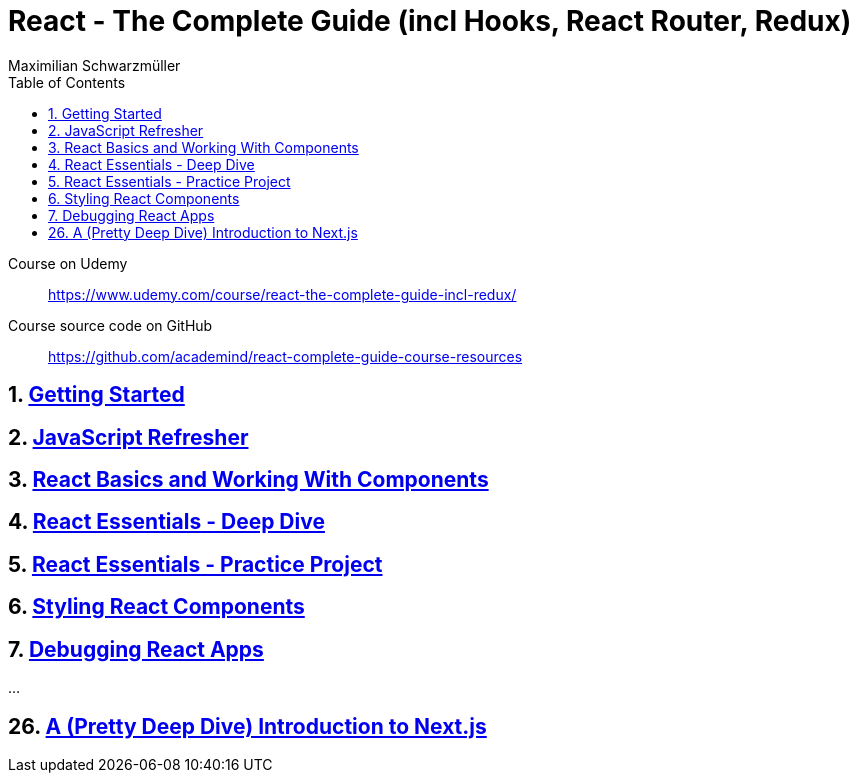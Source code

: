 = *React - The Complete Guide (incl Hooks, React Router, Redux)*
:source-highlighter: coderay
:icons: font
:toc: left
:toclevels: 4
Maximilian Schwarzmüller

====
Course on Udemy::
https://www.udemy.com/course/react-the-complete-guide-incl-redux/

Course source code on GitHub::
https://github.com/academind/react-complete-guide-course-resources
====

== 1. link:getting_started.html[Getting Started]

== 2. link:js_refresh.html[JavaScript Refresher]

== 3. link:react_basics.html[React Basics and Working With Components]

== 4. link:react_essentials.html[React Essentials - Deep Dive]

== 5. link:react_essentials_practice.html[React Essentials - Practice Project]

== 6. link:styling.html[Styling React Components]

== 7. link:debugging.html[Debugging React Apps]

...

== 26. link:nextjs.html[A (Pretty Deep Dive) Introduction to Next.js]


